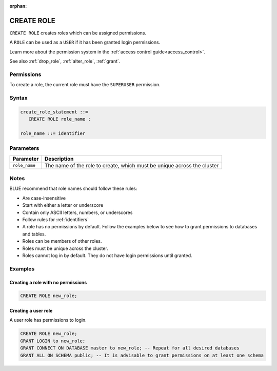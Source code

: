 :orphan:

.. _create_role:

*****************
CREATE ROLE
*****************

``CREATE ROLE`` creates roles which can be assigned permissions.

A ``ROLE`` can be used as a ``USER`` if it has been granted login permissions.

Learn more about the permission system in the :ref:`access control guide<access_control>`.

See also :ref:`drop_role`, :ref:`alter_role`, :ref:`grant`.

Permissions
=============

To create a role, the current role must have the ``SUPERUSER`` permission.

Syntax
==========

.. code-block:: postgres

   create_role_statement ::=
      CREATE ROLE role_name ;

   role_name ::= identifier  

Parameters
============

.. list-table:: 
   :widths: auto
   :header-rows: 1
   
   * - Parameter
     - Description
   * - ``role_name``
     - The name of the role to create, which must be unique across the cluster

Notes
==========

BLUE recommend that role names should follow these rules:

* Are case-insensitive

* Start with either a letter or underscore

* Contain only ASCII letters, numbers, or underscores

* Follow rules for :ref:`identifiers`

* A role has no permissions by default. Follow the examples below to see how to grant permissions to databases and tables.

* Roles can be members of other roles.

* Roles must be unique across the cluster.

* Roles cannot log in by default. They do not have login permissions until granted.

Examples
===========

Creating a role with no permissions
-----------------------------------------

.. code-block:: postgres

   CREATE ROLE new_role;


Creating a user role
-------------------------

A user role has permissions to login.

.. code-block:: postgres

   CREATE ROLE new_role;
   GRANT LOGIN to new_role;
   GRANT CONNECT ON DATABASE master to new_role; -- Repeat for all desired databases
   GRANT ALL ON SCHEMA public; -- It is advisable to grant permissions on at least one schema


